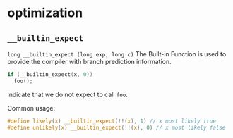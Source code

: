 * optimization
** =__builtin_expect=
=long __builtin_expect (long exp, long c)=
The Built-in Function is used to provide the compiler with branch prediction information.
#+BEGIN_SRC C
  if (__builtin_expect(x, 0))
    foo();
#+END_SRC 
indicate that we do not expect to call =foo=.
 
Common usage:
#+BEGIN_SRC C
  #define likely(x) __builtin_expect(!!(x), 1) // x most likely true
  #define unlikely(x) __builtin_expect(!!(x), 0) // x most likely false
#+END_SRC


